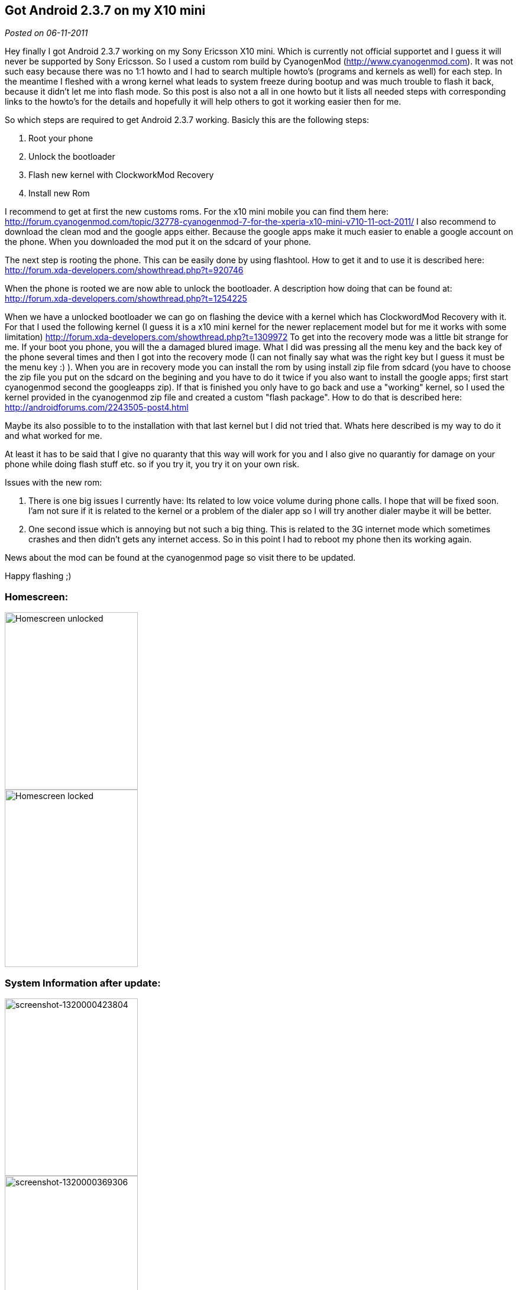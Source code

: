 :site-date: 06-11-2011

== Got Android 2.3.7 on my X10 mini

_Posted on {site-date}_

Hey finally I got Android 2.3.7 working on my Sony Ericsson X10 mini. Which is currently not official supportet and I guess it will never be supported by Sony Ericsson. So I used a custom rom build by CyanogenMod (http://www.cyanogenmod.com). It was not such easy because there was no 1:1 howto and I had to search multiple howto's (programs and kernels as well) for each step. In the meantime I fleshed with a wrong kernel what leads to system freeze during bootup and was much trouble to flash it back, because it didn't let me into flash mode. So this post is also not a all in one howto but it lists all needed steps with corresponding links to the howto's for the details and hopefully it will help others to got it working easier then for me.

So which steps are required to get Android 2.3.7 working. Basicly this are the following steps:

. Root your phone
. Unlock the bootloader
. Flash new kernel with ClockworkMod Recovery
. Install new Rom

I recommend to get at first the new customs roms. For the x10 mini mobile you can find them here: http://forum.cyanogenmod.com/topic/32778-cyanogenmod-7-for-the-xperia-x10-mini-v710-11-oct-2011/ I also recommend to download the clean mod and the google apps either. Because the google apps make it much easier to enable a google account on the phone. When you downloaded the mod put it on the sdcard of your phone.

The next step is rooting the phone. This can be easily done by using flashtool. How to get it and to use it is described here: http://forum.xda-developers.com/showthread.php?t=920746

When the phone is rooted we are now able to unlock the bootloader. A description how doing that can be found at: http://forum.xda-developers.com/showthread.php?t=1254225

When we have a unlocked bootloader we can go on flashing the device with a kernel which has ClockwordMod Recovery with it. For that I used the following kernel (I guess it is a x10 mini kernel for the newer replacement model but for me it works with some limitation) http://forum.xda-developers.com/showthread.php?t=1309972 To get into the recovery mode was a little bit strange for me. If your boot you phone, you will the a damaged blured image. What I did was pressing all the menu key and the back key of the phone several times and then I got into the recovery mode (I can not finally say what was the right key but I guess it must be the menu key :) ). When you are in recovery mode you can install the rom by using install zip file from sdcard (you have to choose the zip file you put on the sdcard on the begining and you have to do it twice if you also want to install the google apps; first start cyanogenmod second the googleapps zip). If that is finished you only have to go back and use a "working" kernel, so I used the kernel provided in the cyanogenmod zip file and created a custom "flash package". How to do that is described here:  http://androidforums.com/2243505-post4.html

Maybe its also possible to to the installation with that last kernel but I did not tried that. Whats here described is my way to do it and what worked for me.

At least it has to be said that I give no quaranty that this way will work for you and I also give no quarantiy for damage on your phone while doing flash stuff etc. so if you try it, you try it on your own risk.

Issues with the new rom:

. There is one big issues I currently have: Its related to low voice volume during phone calls. I hope that will be fixed soon. I'am not sure if it is related to the kernel or a problem of the dialer app so I will try another dialer maybe it will be better.
. One second issue which is annoying but not such a big thing. This is related to the 3G internet mode which sometimes crashes and then didn't gets any internet access. So in this point I had to reboot my phone then its working again.

News about the mod can be found at the cyanogenmod page so visit there to be updated.

Happy flashing ;)

=== Homescreen:

image::images/2011/11/screenshot-1320063084393.png[Homescreen unlocked, 225, 300, align="left", float="left"]

image::images/2011/11/screenshot-1320063071085.png[Homescreen locked, 225, 300, align="right"]

=== System Information after update:

image::images/2011/11/screenshot-1320000423804.png[screenshot-1320000423804, 225, 300, align="left", float="left"]

image::images/2011/11/screenshot-1320000369306.png[screenshot-1320000369306, 225, 300, align="right"]




[quote, Update: 10-11-2011 by sid]
I maybe found something better (not tried right now but seems so). Will try it on the weekend or maybe earlier. Its a custom rom based on CM7.1 specially for X10 mini. So hopefully the issues listed above are fixed there: http://forum.xda-developers.com/showthread.php?t=1068553
